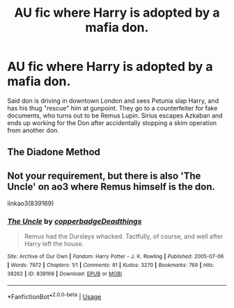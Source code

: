 #+TITLE: AU fic where Harry is adopted by a mafia don.

* AU fic where Harry is adopted by a mafia don.
:PROPERTIES:
:Author: KevMan18
:Score: 10
:DateUnix: 1588209690.0
:DateShort: 2020-Apr-30
:FlairText: What's That Fic?
:END:
Said don is driving in downtown London and sees Petunia slap Harry, and has his thug "rescue" him at gunpoint. They go to a counterfeiter for fake documents, who turns out to be Remus Lupin. Sirius escapes Azkaban and ends up working for the Don after accidentally stopping a skim operation from another don.


** The Diadone Method
:PROPERTIES:
:Author: CasualHearthstone
:Score: 3
:DateUnix: 1588216024.0
:DateShort: 2020-Apr-30
:END:


** Not your requirement, but there is also 'The Uncle' on ao3 where Remus himself is the don.

linkao3(839169)
:PROPERTIES:
:Author: kenchak
:Score: 3
:DateUnix: 1588237801.0
:DateShort: 2020-Apr-30
:END:

*** [[https://archiveofourown.org/works/839169][*/The Uncle/*]] by [[https://www.archiveofourown.org/users/copperbadge/pseuds/copperbadge/users/Deadthings/pseuds/Deadthings][/copperbadgeDeadthings/]]

#+begin_quote
  Remus had the Dursleys whacked. Tactfully, of course, and well after Harry left the house.
#+end_quote

^{/Site/:} ^{Archive} ^{of} ^{Our} ^{Own} ^{*|*} ^{/Fandom/:} ^{Harry} ^{Potter} ^{-} ^{J.} ^{K.} ^{Rowling} ^{*|*} ^{/Published/:} ^{2005-07-06} ^{*|*} ^{/Words/:} ^{7972} ^{*|*} ^{/Chapters/:} ^{1/1} ^{*|*} ^{/Comments/:} ^{91} ^{*|*} ^{/Kudos/:} ^{3270} ^{*|*} ^{/Bookmarks/:} ^{769} ^{*|*} ^{/Hits/:} ^{38262} ^{*|*} ^{/ID/:} ^{839169} ^{*|*} ^{/Download/:} ^{[[https://archiveofourown.org/downloads/839169/The%20Uncle.epub?updated_at=1568394726][EPUB]]} ^{or} ^{[[https://archiveofourown.org/downloads/839169/The%20Uncle.mobi?updated_at=1568394726][MOBI]]}

--------------

*FanfictionBot*^{2.0.0-beta} | [[https://github.com/tusing/reddit-ffn-bot/wiki/Usage][Usage]]
:PROPERTIES:
:Author: FanfictionBot
:Score: 2
:DateUnix: 1588237812.0
:DateShort: 2020-Apr-30
:END:
